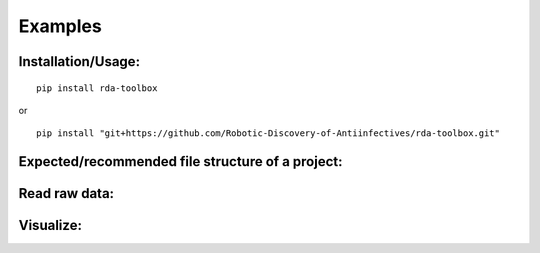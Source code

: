 Examples
=============

Installation/Usage:
*******************

::

    pip install rda-toolbox

or

::

    pip install "git+https://github.com/Robotic-Discovery-of-Antiinfectives/rda-toolbox.git"


Expected/recommended file structure of a project:
*******************

.. code-block:: Bash
    Projektordner TEMPLATE/
    ├── code
    ├── data
    │   ├── input
    │   │   └── MIC_Input.xlsx
    │   ├── meta
    │   │   └── logs
    │   ├── processed
    │   ├── raw
    │   └── results
    ├── figures
    ├── methods
    │   └── module_01
    ├── readme.md
    └── report



Read raw data:
*******************

.. code-block:: Python
    :linenos:

    #!/usr/bin/env python3

    import rda_toolbox as rda
    import glob

    rda.readerfiles_rawdf(glob.glob("path/to/raw/readerfiles/*"))


.. If you have multiple timepoints:

.. .. code-block:: Python
..     :linenos:

..     import rda_toolbox as rda
..     import os

..     timepoints_rawdata = dict()
..     # change "raw/data/path" to your raw data location
..     for timepoint in [f.path for f in os.scandir("raw/data/path") if f.is_dir()]:
..         timepoints_rawdata[os.path.basename(timepoint)] = rda.readerfiles_rawdf(
..             [os.path.join(timepoint, file) for file in os.listdir(timepoint)]
..         )

Visualize:
*******************
